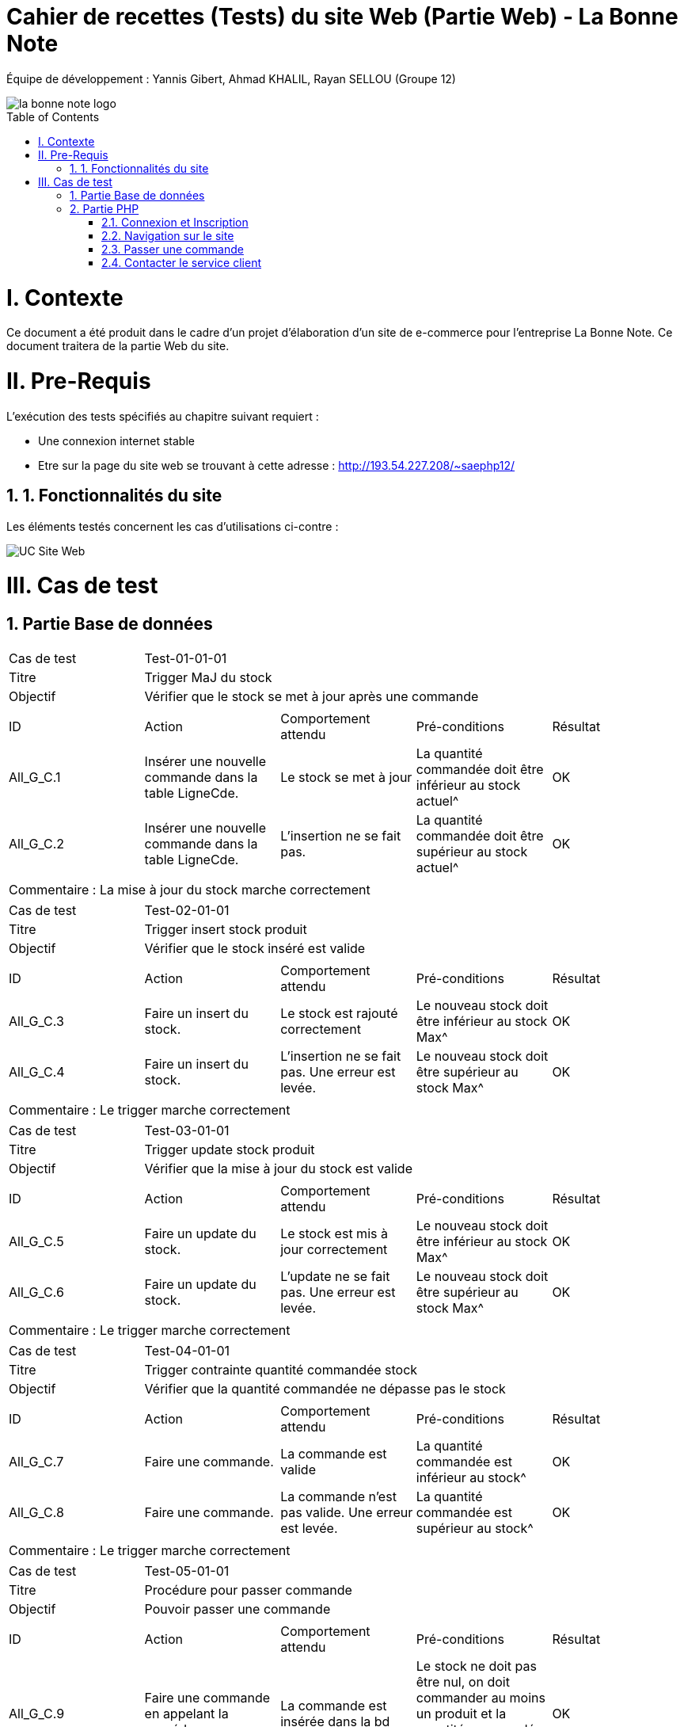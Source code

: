 = Cahier de recettes (Tests) du site Web (Partie Web) - La Bonne Note
:icons: font
:models: models
:experimental:
:incremental:
:numbered:
:toc: macro
:window: _blank
:correction!:

// Useful definitions
:asciidoc: http://www.methods.co.nz/asciidoc[AsciiDoc]
:icongit: icon:git[]
:git: http://git-scm.com/[{icongit}]
:plantuml: https://plantuml.com/fr/[plantUML]

ifndef::env-github[:icons: font]
// Specific to GitHub
ifdef::env-github[]
:correction:
:!toc-title:
:caution-caption: :fire:
:important-caption: :exclamation:
:note-caption: :paperclip:
:tip-caption: :bulb:
:warning-caption: :warning:
:icongit: Git
endif::[]

Équipe de développement : Yannis Gibert, Ahmad KHALIL, Rayan SELLOU (Groupe 12)

image::https://github.com/IUT-Blagnac/sae-3-01-devapp-Groupe-12/blob/master/doc/Images%20pour%20les%20documentations/Images_IOT/la_bonne_note_logo.png[]

toc::[]

= I. Contexte
[.text-justify]
Ce document a été produit dans le cadre d'un projet d'élaboration d'un site de e-commerce pour l'entreprise La Bonne Note. Ce document traitera de la partie Web du site.

= II. Pre-Requis
[.text-justify]
L'exécution des tests spécifiés au chapitre suivant requiert :

* Une connexion internet stable
* Etre sur la page du site web se trouvant à cette adresse : http://193.54.227.208/~saephp12/

== 1. Fonctionnalités du site
[.text-justify]
Les éléments testés concernent les cas d'utilisations ci-contre :

image::https://github.com/IUT-Blagnac/sae-3-01-devapp-Groupe-12/blob/master/doc/Notre%20client/Diagrammes/Use%20Case/UC_Site_Web.png[]





= III. Cas de test
== Partie Base de données

|====
|Cas de test 4+|Test-01-01-01
|Titre 4+|Trigger MaJ du stock
|Objectif 4+|Vérifier que le stock se met à jour après une commande

5+|
^|ID ^|Action ^|Comportement attendu ^|Pré-conditions ^|Résultat
^|All_G_C.1 ^|Insérer une nouvelle commande dans la table LigneCde. ^|Le stock se met à jour ^| La quantité commandée doit être inférieur au stock actuel^|OK
^|All_G_C.2 ^|Insérer une nouvelle commande dans la table LigneCde. ^|L'insertion ne se fait pas. ^| La quantité commandée doit être supérieur au stock actuel^|OK

5+|

5+|Commentaire :
La mise à jour du stock marche correctement
|====

|====
|Cas de test 4+|Test-02-01-01
|Titre 4+|Trigger insert stock produit
|Objectif 4+|Vérifier que le stock inséré est valide

5+|
^|ID ^|Action ^|Comportement attendu ^|Pré-conditions ^|Résultat
^|All_G_C.3 ^|Faire un insert du stock. ^|Le stock est rajouté correctement ^| Le nouveau stock doit être inférieur au stock Max^|OK
^|All_G_C.4 ^|Faire un insert du stock. ^|L'insertion ne se fait pas. Une erreur est levée. ^| Le nouveau stock doit être supérieur au stock Max^|OK

5+|

5+|Commentaire :
Le trigger marche correctement
|====

|====
|Cas de test 4+|Test-03-01-01
|Titre 4+|Trigger update stock produit
|Objectif 4+|Vérifier que la mise à jour du stock est valide

5+|
^|ID ^|Action ^|Comportement attendu ^|Pré-conditions ^|Résultat
^|All_G_C.5 ^|Faire un update du stock. ^|Le stock est mis à jour correctement ^| Le nouveau stock doit être inférieur au stock Max^|OK
^|All_G_C.6 ^|Faire un update du stock. ^|L'update ne se fait pas. Une erreur est levée. ^| Le nouveau stock doit être supérieur au stock Max^|OK

5+|

5+|Commentaire :
Le trigger marche correctement
|====

|====
|Cas de test 4+|Test-04-01-01
|Titre 4+|Trigger contrainte quantité commandée stock
|Objectif 4+|Vérifier que la quantité commandée ne dépasse pas le stock

5+|
^|ID ^|Action ^|Comportement attendu ^|Pré-conditions ^|Résultat
^|All_G_C.7 ^|Faire une commande. ^|La commande est valide ^| La quantité commandée est inférieur au stock^|OK
^|All_G_C.8 ^|Faire une commande. ^|La commande n'est pas valide. Une erreur est levée. ^| La quantité commandée est supérieur au stock^|OK

5+|

5+|Commentaire :
Le trigger marche correctement
|====

|====
|Cas de test 4+|Test-05-01-01
|Titre 4+|Procédure pour passer commande
|Objectif 4+|Pouvoir passer une commande
5+|
^|ID ^|Action ^|Comportement attendu ^|Pré-conditions ^|Résultat
^|All_G_C.9 ^|Faire une commande en appelant la procédure. ^|La commande est insérée dans la bd ^| Le stock ne doit pas être nul, on doit commander au moins un produit et la quantité commandée doit être inférieur au stock^|OK
^|All_G_C.10 ^|Faire une commande en appelant la procédure. ^|La commande n'est pas insérée dans la bd. Une erreur est levée. ^| Le stock est nul (il n'y a plus ce produit en stock)^|OK
^|All_G_C.11 ^|Faire une commande en appelant la procédure. ^|La commande n'est pas insérée dans la bd. Une erreur est levée. ^| La quantité commandée est de 0^|OK
^|All_G_C.12 ^|Faire une commande en appelant la procédure. ^|La commande n'est pas insérée dans la bd. Une erreur est levée. ^| La quantité commandée est supérieur au stock du produit^|OK

5+|

5+|Commentaire :
La procédure fonctionne correctement
|====

|====
|Cas de test 4+|Test-06-01-01
|Titre 4+|Procédure pour mettre à jour le montant total d'une commande
|Objectif 4+|Mettre à jour le montant total d'une commande
5+|
^|ID ^|Action ^|Comportement attendu ^|Pré-conditions ^|Résultat
^|All_G_C.13 ^|Mettre à jour le montant total en appelant la procédure. ^|La mise à jour s'effectue ^| Le montant ne doit pas être négatif^|OK
^|All_G_C.14 ^|Mettre à jour le montant total en appelant la procédure. ^|La mise à jour ne s'effectue pas ^| Le montant est négatif^|OK

5+|

5+|Commentaire :
La procédure fonctionne correctement
|====

== Partie PHP
=== Connexion et Inscription

|====
|Cas de test 4+|Test-02-01-01
|Titre 4+|Connexion au site
|Objectif 4+|Vérifier que l'inscription et la connexion au site s'effectue correctement

5+|
^|ID ^|Action ^|Comportement attendu ^|Pré-conditions ^|Résultat
^|All_G_C.1 ^|cliquer sur Connexion ^|Le formulaire de connexion s'affiche ^| ^|OK
^|All_G_C.2 ^|cliquer sur créer un compte ^|Le formulaire pour créer un compte s'affiche ^| ^|OK
^|All_G_C.3 ^|L'utilisateur clique sur s'inscrire ^|L'utilisateur est inscrit et se retrouve directement connecté sur la page d'accueil' ^|L'utilisateur a corresctement rempli le formulaire ^|OK
^|All_G_C.4 ^|L'utilisateur rentre ses identifiants de connexion ^|L'utilisateur se voit connecté et se retrouve sur la page d'accueil ^|Aucune ^|OK
^|All_G_C.5 ^|L'utilisateur clique sur déconnection ^|L'utilisateur se voit déconnecté et se retrouve sur la page d'accueil ^|L'utilisateur doit être connecté ^|OK
5+|

5+|Commentaire :
La connexion et l'inscription d'un utilisateur marche correctement
|====


|====
|Cas de test 4+|Test-02-01-02
|Titre 4+|Oublie de mot de passe
|Objectif 4+|Vérifier que la récupération du mot de passe marche correctement

5+|
^|ID ^|Action ^|Comportement attendu ^|Pré-conditions ^|Résultat
^|All_G_C.1 ^|cliquer mot de passe oublié ^|Le formulaire d'envoie du mail de récupération apparait ^| ^|OK
^|All_G_C.2 ^|cliquer sur envoyer le mail ^|Le mail s'envoie ^| Avoir mit son adresse mail dans le formulaire ^|OK
^|All_G_C.3 ^|L'utilisateur rentre un nouveau mot de passe' ^|le mot de passe de l'utilisateur est changé et se voit redirigé vers la page de connexion' ^|L'utilisateur a corresctement rempli le formulaire ^|En Cours


5+|Commentaire :
Le changement du mot de passe n'est pas encore fini
|====

=== Navigation sur le site

|====
|Cas de test 4+|Test-02-02-01
|Titre 4+|Navigation entre les produits
|Objectif 4+|Vérifier que l'utilisateur peut correctement naviguer sur le site et rechercher ses produits

5+|
^|ID ^|Action ^|Comportement attendu ^|Pré-conditions ^|Résultat
^|All_G_C.1 ^|Scroll vers le bas ^|l'utilisateur voir les différents produits proposés ^| ^|OK
^|All_G_C.2 ^|Rechercher un produit par son nom dans la barre de recherche ^|seulement les produits contenant les caractères écrit dans leur nom sont affichés ^| ^|OK
^|All_G_C.3 ^|Rechercher des produits par rapport à leur sous-catégorie sélectionnable dans le menu déroulant ^|seulement les produits de la sous-catégorie sélectionnée sont affichés ^| ^|OK
^|All_G_C.4 ^|L'utilisateur choisit de trier les produits par prix croissant' ^|les produits s'affiche dans l'ordre de prix croissant ^|Aucune ^|OK
^|All_G_C.5 ^|L'utilisateur choisit de trier les produits par prix décroissant' ^|les produits s'affiche dans l'ordre de prix décroissant ^|Aucune ^|OK
^|All_G_C.6 ^|L'utilisateur choisit de trier les produits par popularité croissante' ^|les produits s'affiche dans l'ordre de popularité croissante ^|Aucune ^|OK
^|All_G_C.7 ^|L'utilisateur choisit de trier les produits par popularité décroissante' ^|les produits s'affiche dans l'ordre de popularité décroissante ^|Aucune ^|OK
^|All_G_C.8 ^|L'Utilisateur clique sur les boutons précédents ou suivant des carrousels de produit' ^|le carrousel bouge afin de faire scroll les produits dans l'ordre choisit ^|Aucune ^|OK
^|All_G_C.9 ^|L'Utilisateur clique sur la fenêtre du produit' ^|la page du produit s'affiche ^|Aucune ^|En cours
^|All_G_C.9 ^|L'Utilisateur clique sur l'icone de coeur à côté du prix du produit' ^|la produit s'ajoute à la liste de souhaits de l'utilisateur ^|être connecté ^|En cours
5+|Commentaire :
La navigation et la recherche de produits fonctionne correctement
|====

|====
|Cas de test 4+|Test-02-02-02
|Titre 4+|Navigation entre page
|Objectif 4+|Vérifier que l'utilisateur peut correctement navigeur entre les différentes page du site web

5+|
^|ID ^|Action ^|Comportement attendu ^|Pré-conditions ^|Résultat
^|All_G_C.1 ^|L'utilisateur clique sur l'icone de maison ^|L'utilisateur se retrouve sur la page d'accueil ^| L'utilisateur doit se trouver sur une autre page que l'accueil ^|OK
^|All_G_C.2 ^|L'utilisateur clique sur l'icone de panier ^|L'utilisateur se retrouve sur la page du panier ^| L'utilisateur doit se trouver sur une autre page que le panier ^|OK
^|All_G_C.3 ^|L'utilisateur clique sur l'icone ? ^|Cela ouve un menu circulaire autour du ? proposant le service client et le Apropos ^| Aucun ^|OK
^|All_G_C.4 ^|L'utilisateur clique sur l'icone de service client ^|L'utilisateur se retrouve sur la page Service Client ^| L'utilisateur doit se trouver sur une autre page que le service Client et doit avoir cliqué sur sur l'icone ? ^|En Cours
^|All_G_C.5 ^|L'utilisateur clique sur l'icone de APropos ^|L'utilisateur se retrouve sur la page APropos ^| L'utilisateur doit se trouver sur une autre page que le APropos et doit avoir cliqué sur sur l'icone ? ^|En Cours
^|All_G_C.6 ^|L'utilisateur clique sur le bouton "Coupons" ^|L'utilisateur se retrouve sur la page de ses coupons de réduction ^| L'utilisateur doit se trouver sur une autre page que la page Coupons ^|En Cours
^|All_G_C.7 ^|L'utilisateur clique sur le bouton "Liste de souhaits" ^|L'utilisateur se retrouve sur la page de sa liste de souhaits ^| L'utilisateur doit se trouver sur une autre page que la page Liste de souhaits ^|En Cours
5+|Commentaire :
La navigation entre les différentes pages n'est pas encore terminé
|====

=== Passer une commande 

|====
|Cas de test 4+|Test-02-03-01
|Titre 4+|Gestion du Panier
|Objectif 4+|Vérifier que le CRUD du panier fonctionne correctement

5+|
^|ID ^|Action ^|Comportement attendu ^|Pré-conditions ^|Résultat
^|All_G_C.1 ^|Cliquer sur le bouton "Ajouter au Panier" sous un produit ^|le produit est ajouté au panier ^| Etre connecté au site ^|OK
^|All_G_C.2 ^|L'utilisateur clique sur le bouton + à côté du prix du produit ^|la quantité du produit dans le panier est incrémenté de 1 et le prix est actualisé ^| Etre connecté au site ainsi que d'être sur la page Panier ^|OK
^|All_G_C.3 ^|L'utilisateur clique sur le bouton - à côté du prix du produit ^|la quantité du produit dans le panier est décrémenté de 1 et le prix est actualisé ^| Etre connecté au site ainsi que d'être sur la page Panier ^|OK
^|All_G_C.4 ^|L'utilisateur clique sur le bouton avec l'icone de poubelle en dessous du prix du produit ^|le produit est supprimé du panier et le prix est actualisé ^| Etre connecté au site ainsi que d'être sur la page Panier ^|OK
5+|Commentaire :
Le CRUD du panier fonctionne correctement
|====

|====
|Cas de test 4+|Test-02-03-02
|Titre 4+|Passer la commande
|Objectif 4+|Vérifier que la commande fonctionne

5+|
^|ID ^|Action ^|Comportement attendu ^|Pré-conditions ^|Résultat
^|All_G_C.1 ^|Cliquer sur le bouton "Commander" ^|Le formulaire des informations de livraison de la commande s'affiche ^| Etre connecté au site et être sur la page du panier ^|En Cours
^|All_G_C.2 ^|Rentrer les informations de livraison ^|Le formulaire des informations de paiement de la commande s'affiche^| Etre connecté au site ^|En Cours
^|All_G_C.3 ^|Rentrer les informations de paiement ^|le paiement s'effectue^| Etre connecté au site ^|En Cours
^|All_G_C.4 ^|L'utilisateur reçoit la commande ^|Le formulaire d'avis s'affiche^| Etre connecté au site ^|En Cours

5+|Commentaire :
La commande n'est pas encore développée
|====

=== Contacter le service client

|====
|Cas de test 4+|Test-02-04-01
|Titre 4+|Se rendre sur la page "Service Client"
|Objectif 4+|Vérifier que la page fonctionne bien

5+|
^|ID ^|Action ^|Comportement attendu ^|Pré-conditions ^|Résultat
^|All_G_C.1 ^|Rendez-vous sur l'accueil du site puis soit cliquer sur le "?" puis l'image du service client, soit connecter vous à votre compte puis aller dans le mnu "Service Client" ^|La page du service client s'affiche ^| Etre connecté au site et avoir un compte ^|OK

5+|
|====

|====
|Cas de test 4+|Test-02-04-02
|Titre 4+|Se rendre sur la page "Service Client" sans être connecté
|Objectif 4+|Vérifier qu'il est impossible de se rendre sur la page du service client sans être connecté

5+|
^|ID ^|Action ^|Comportement attendu ^|Pré-conditions ^|Résultat
^|All_G_C.1 ^|Rendez-vous sur l'accueil du site puis soit cliquer sur le "?" puis l'image du service client sans vous être connecté ^|La page du service client s'affiche mais une alerte disant qu'il faut être connecté s'affiche, après avoir cliqué dessus, vous serez redirigé vers la page d'accueil index.php ^| Etre connecté au site et avoir cliqué sur le service client sans s'être connecté ^|OK

5+|
|====

|====
|Cas de test 4+|Test-02-04-03
|Titre 4+|Contacter le service client par mail
|Objectif 4+|Vérifier qu'il est de contacter le service client par mail

5+|
^|ID ^|Action ^|Comportement attendu ^|Pré-conditions ^|Résultat
^|All_G_C.1 ^|Rendez-vous sur l'accueil du site puis soit cliquer sur le "?" puis l'image du service client, soit connecter vous à votre compte puis aller dans le mnu "Service Client" ^|La page du service client s'affiche ^| Etre connecté au site et avoir un compte ^|OK
^|All_G_C.2 ^|Cliquer sur "Mail" ^|Votre application de mail va s'ouvrir et vous pourrez rédiger le mail ^|Aucune ^|OK

5+|
|====

|====
|Cas de test 4+|Test-02-04-04
|Titre 4+|Contacter le service client par téléphone
|Objectif 4+|Vérifier qu'il est de contacter le service client par téléphone

5+|
^|ID ^|Action ^|Comportement attendu ^|Pré-conditions ^|Résultat
^|All_G_C.1 ^|Rendez-vous sur l'accueil du site puis soit cliquer sur le "?" puis l'image du service client, soit connecter vous à votre compte puis aller dans le mnu "Service Client" ^|La page du service client s'affiche ^| Etre connecté au site et avoir un compte ^|OK
^|All_G_C.2 ^|Cliquer sur "Téléphone" ^|Votre application pour appeler va s'ouvrir et vous pourrez appeler le service client ^|Aucune ^|OK

5+|
|====

|====
|Cas de test 4+|Test-02-04-05
|Titre 4+|Contacter le service client par chat en direct
|Objectif 4+|Vérifier qu'il est de contacter le service client par chat

5+|
^|ID ^|Action ^|Comportement attendu ^|Pré-conditions ^|Résultat
^|All_G_C.1 ^|Rendez-vous sur l'accueil du site puis soit cliquer sur le "?" puis l'image du service client, soit connecter vous à votre compte puis aller dans le mnu "Service Client" ^|La page du service client s'affiche ^| Etre connecté au site et avoir un compte ^|OK
^|All_G_C.2 ^|Cliquer sur "Chat" ^|Une fenêtre va s'afficher et vous pourrez rédiger votre message, cliquer sur envoyer pour envoyer le message ^|Le message ne doit pas être vide pour être envoyé ^|OK

5+|
|====


|====
|Cas de test 4+|Test-02-04-06
|Titre 4+|Recevoir les réponses lors du chat en direct
|Objectif 4+|Vérifier que les questions envoyées obtiennent bien des réponses

5+|
^| ID ^| Action ^| Comportement attendu ^| Pré-conditions ^| Résultat
^| All_G_C.1 ^| Rendez-vous sur l'accueil du site puis soit cliquer sur le "?" puis l'image du service client, soit connectez-vous à votre compte puis allez dans le menu "Service Client" ^| La page du service client s'affiche ^| Être connecté au site et avoir un compte ^| OK
^| All_G_C.2 ^| Cliquer sur "Chat" ^| Une fenêtre va s'afficher et vous pourrez rédiger votre message, cliquer sur envoyer pour envoyer le message ^ | Le message ne doit pas être vide pour être envoyé ^| OK
^| All_G_C.3 ^| Attendre le chargement (à droite du bouton "Envoyer") ^| Le message reçu va s'afficher ^| Ne pas avoir rafraîchi la page pendant le chargement ^| OK

5+|
|====
